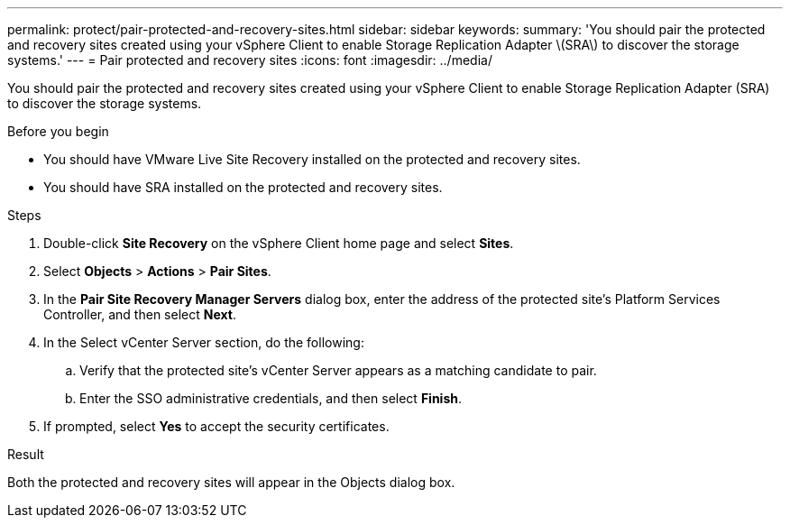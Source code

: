 ---
permalink: protect/pair-protected-and-recovery-sites.html
sidebar: sidebar
keywords:
summary: 'You should pair the protected and recovery sites created using your vSphere Client to enable Storage Replication Adapter \(SRA\) to discover the storage systems.'
---
= Pair protected and recovery sites
:icons: font
:imagesdir: ../media/

[.lead]
You should pair the protected and recovery sites created using your vSphere Client to enable Storage Replication Adapter (SRA) to discover the storage systems.

// removed for 10.3 will be applicable for 10.4 [NOTE]
// Storage Replication Adapter (SRA) supports fan-out with with one sync relationship of type Automated Failover Duplex and async relationship SnapMirror on consistency group. However, fan-out with two async SnapMirror on consistency group or fan-out SnapMirrors on Volume is not supported. 

.Before you begin

* You should have VMware Live Site Recovery installed on the protected and recovery sites.
* You should have SRA installed on the protected and recovery sites.

.Steps

. Double-click *Site Recovery* on the vSphere Client home page and select *Sites*.
. Select *Objects* > *Actions* > *Pair Sites*.
. In the *Pair Site Recovery Manager Servers* dialog box, enter the address of the protected site's Platform Services Controller, and then select *Next*.
. In the Select vCenter Server section, do the following:
 .. Verify that the protected site's vCenter Server appears as a matching candidate to pair.
 .. Enter the SSO administrative credentials, and then select *Finish*.
. If prompted, select *Yes* to accept the security certificates.

.Result

Both the protected and recovery sites will appear in the Objects dialog box.
